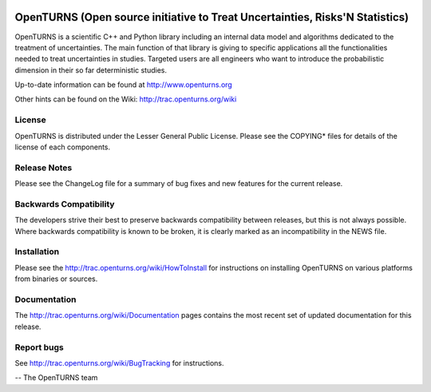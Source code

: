 .. image:: https://travis-ci.org/openturns/openturns.svg?branch=master
    :target: https://travis-ci.org/openturns/openturns

.. image:: https://ci.appveyor.com/api/projects/status/eclivj94bqwhh1mq/branch/master?svg=true
    :target: https://ci.appveyor.com/project/openturns/openturns

=============================================================================
OpenTURNS (Open source initiative to Treat Uncertainties, Risks'N Statistics)
=============================================================================

OpenTURNS is a scientific C++ and Python library including an internal data model and algorithms
dedicated to the treatment of uncertainties. The main function of that library is giving
to specific applications all the functionalities needed to treat uncertainties in studies.
Targeted users are all engineers who want to introduce the probabilistic dimension
in their so far deterministic studies. 

Up-to-date information can be found at http://www.openturns.org

Other hints can be found on the Wiki: http://trac.openturns.org/wiki

License
=======
OpenTURNS is distributed under the Lesser General Public License.
Please see the COPYING* files for details of the license of each components.

Release Notes
=============
Please see the ChangeLog file for a summary of bug fixes and
new features for the current release.

Backwards Compatibility
=======================
The developers strive their best to preserve backwards compatibility
between releases, but this is not always possible. Where backwards
compatibility is known to be broken, it is clearly marked as an
incompatibility in the NEWS file.

Installation
============
Please see the http://trac.openturns.org/wiki/HowToInstall
for instructions on installing OpenTURNS on various platforms from binaries or sources.

Documentation
=============
The http://trac.openturns.org/wiki/Documentation pages contains
the most recent set of updated documentation for this release. 

Report bugs
===========
See http://trac.openturns.org/wiki/BugTracking for instructions.

-- The OpenTURNS team
